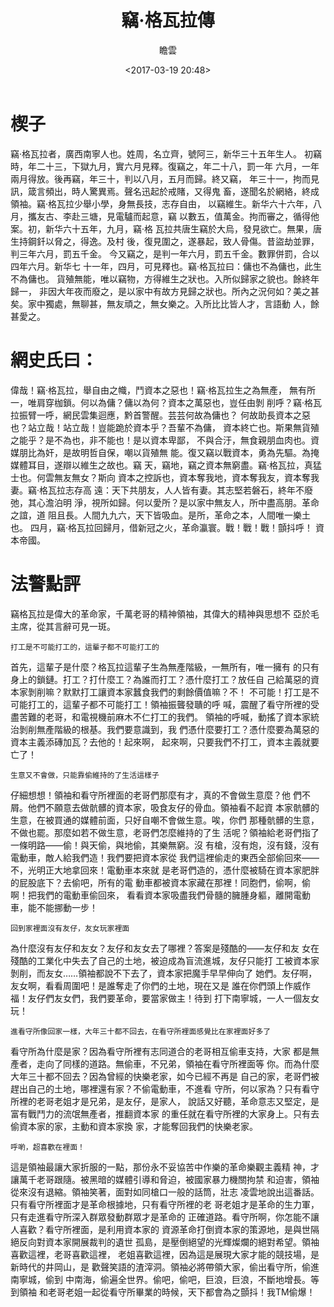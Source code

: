 #+OPTIONS:     H:7 num:nil toc:t \n:nil ::t |:t -:nil f:t *:t <:nil ^:{}
#+TITLE: 竊·格瓦拉傳
#+AUTHOR: 瞻雲
#+DATE:        <2017-03-19 20:48>
#+filetags:    history
#+DESCRIPTION: 竊·格瓦拉傳
#+LANGUAGE:    en

* 楔子

竊·格瓦拉者，廣西南寧人也。姓周，名立齊，號阿三，新华三十五年生人。
初竊時，年二十三，下獄九月，實六月見釋。復竊之，年二十八，罰一年
六月，一年兩月得放。後再竊，年三十，判以八月，五月而歸。終又竊，
年三十一，拘而見訊，箴言頻出，時人驚異焉。聲名迅起於戒賭，又得鬼
畜，遂聞名於網絡，終成領袖。竊·格瓦拉少舉小學，身無長技，志存自由，
以竊維生。新华六十六年，八月，攜友古、李赴三塘，見電驢而起意，竊
以數五，值萬金。拘而審之，循得他案。初，新华六十五年，九月，竊·格
瓦拉共唐生竊於大烏，發見欲亡。無果，唐生持鋼釺以脅之，得逸。及村
後，復見圍之，遂暴起，致人骨傷。昔盜劫並罪，判三年六月，罰五千金。
今又竊之，是判一年六月，罰五千金。數罪併罰，合以四年六月。新华七
十一年，四月，可見釋也。竊·格瓦拉曰：傭也不為傭也，此生不為傭也。
貨殖無能，唯以竊物，方得維生之狀也。入所似歸家之貌也。餘終年歸一，
非因大年夜而廢之，是以家中有故方見歸之狀也。所內之況何如？美之甚
矣。家中獨處，無聊甚，無友頑之，無女樂之。入所比比皆人才，言語動
人，餘甚愛之。

* 網史氏曰：

偉哉！竊·格瓦拉，舉自由之幟，鬥資本之惡也！竊·格瓦拉生之為無產，
無有所一，唯肩穿枷鎖。何以為傭？傭以為何？資本之萬惡也，豈任由剝
削呼？竊·格瓦拉振臂一呼，網民雲集迴應，黔首警醒。芸芸何故為傭也？
何故助長資本之惡也？站立哉！站立哉！豈能跪於資本乎？吾輩不為傭，
資本終亡也。斯果無貨殖之能乎？是不為也，非不能也！是以資本卑鄙，
不與合汙，無食親朋血肉也。資媒朋比為奸，是故明哲自保，嘲以貨殖無
能。復又竊以戰資本，勇為先驅。為掩媒體耳目，遂辯以維生之故也。竊
天，竊地，竊之資本無窮盡。竊·格瓦拉，真猛士也。何雲無友無女？斯向
資本之控訴也，資本奪我地，資本奪我友，資本奪我妻。竊·格瓦拉志存高
遠：天下共朋友，人人皆有妻。其志堅若磐石，終年不廢弛，其心澹泊明
淨，視所如歸。何以愛所？是以家中無友人，所中盡高朋。革命之誼，道
阻且長。人間九九六，天下皆吸血。是所，革命之本，人間唯一樂土也。
四月，竊·格瓦拉回歸月，借新冠之火，革命瀛寰。戰！戰！戰！顫抖呼！
資本帝國。


* 法警點評

竊格瓦拉是偉大的革命家，千萬老哥的精神領袖，其偉大的精神與思想不
亞於毛主席，從其言辭可見一斑。

: 打工是不可能打工的，這輩子都不可能打工的

首先，這輩子是什麼？格瓦拉這輩子生為無產階級，一無所有，唯一擁有
的只有身上的鎖鏈。打工？打什麼工？為誰而打工？憑什麼打工？放任自
己給萬惡的資本家剝削嘛？默默打工讓資本家蠶食我們的剩餘價值嘛？不！
不可能！打工是不可能打工的，這輩子都不可能打工！領袖振聾發聵的呼
喊，震醒了看守所裡的受盡苦難的老哥，和電視機前麻木不仁打工的我們。
領袖的呼喊，動搖了資本家統治剝削無產階級的根基。我們要意識到，我
們憑什麼要打工？憑什麼要為萬惡的資本主義添磚加瓦？去他的！起來啊，
起來啊，只要我們不打工，資本主義就要亡了！

: 生意又不會做，只能靠偷維持的了生活這樣子

仔細想想！領袖和看守所裡面的老哥們那麼有才，真的不會做生意麼？他
們不屑。他們不願意去做骯髒的資本家，吸食友仔的骨血。領袖看不起資
本家骯髒的生意，在被買通的媒體前面，只好自嘲不會做生意。唉，你們
那種骯髒的生意，不做也罷。那麼如若不做生意，老哥們怎麼維持的了生
活呢？領袖給老哥們指了一條明路——偷！與天偷，與地偷，其樂無窮。沒
有槍，沒有炮，沒有錢，沒有電動車，敵人給我們造！我們要把資本家從
我們這裡偷走的東西全部偷回來——不，光明正大地拿回來！電動車本來就
是老哥們造的，憑什麼被騎在資本家肥胖的屁股底下？去偷吧，所有的電
動車都被資本家藏在那裡！同胞們，偷啊，偷啊！把我們的電動車偷回來，
看看資本家吸盡我們骨髓的臃腫身軀，離開電動車，能不能挪動一步！

: 回到家裡面沒有友仔，友女玩家裡面

為什麼沒有友仔和友女？友仔和友女去了哪裡？答案是殘酷的——友仔和友
女在殘酷的工業化中失去了自己的土地，被迫成為盲流進城，友仔只能打
工被資本家剝削，而友女……領袖都說不下去了，資本家把魔手早早伸向了
她們。友仔啊，友女啊，看看周圍吧！是誰奪走了你們的土地，現在又是
誰在你們頭上作威作福！友仔們友女們，我們要革命，要當家做主！待到
打下南寧城，一人一個友女玩！

: 進看守所像回家一樣，大年三十都不回去，在看守所裡面感覺比在家裡面好多了

看守所為什麼是家？因為看守所裡有志同道合的老哥相互偷車支持，大家
都是無產者，走向了同樣的道路。無偷車，不兄弟，領袖在看守所裡面等
你。而為什麼大年三十都不回去？因為曾經的快樂老家，如今已經不再是
自己的家，老哥們被趕出自己的土地，哪裡還有家？不偷電動車，不進看
守所，何以家為？只有看守所裡的老哥老姐才是兄弟，是友仔，是家人，
說話又好聽，革命意志又堅定，是富有戰鬥力的流氓無產者，推翻資本家
的重任就在看守所裡的大家身上。只有去偷資本家的家，主動和資本家換
家，才能奪回我們的快樂老家。

: 呼喲，超喜歡在裡面！

這是領袖最讓大家折服的一點，那份永不妥協苦中作樂的革命樂觀主義精
神，才讓萬千老哥跟隨。被黑暗的媒體引導和脅迫，被國家暴力機關拘禁
和迫害，領袖從來沒有退縮。領袖笑著，面對如同槍口一般的話筒，壯志
凌雲地說出這番話。只有看守所裡面才是革命根據地，只有看守所裡的老
哥老姐才是革命的生力軍，只有走進看守所深入群眾發動群眾才是革命的
正確道路。看守所啊，你怎能不讓人喜歡？看守所裡面，是利用資本家的
資源革命打倒資本家的策源地，是與世隔絕反向對資本家開展裁判的遺世
孤島，是壓倒絕望的光輝燦爛的絕對希望。領袖喜歡這裡，老哥喜歡這裡，
老姐喜歡這裡，因為這是展現大家才能的競技場，是新時代的井岡山，是
歡聲笑語的渣滓洞。領袖必將帶領大家，偷出看守所，偷進南寧城，偷到
中南海，偷遍全世界。偷吧，偷吧，巨浪，巨浪，不斷地增長。等到領袖
和老哥老姐一起從看守所畢業的時候，天下都會為之顫抖！我TM偷爆！
